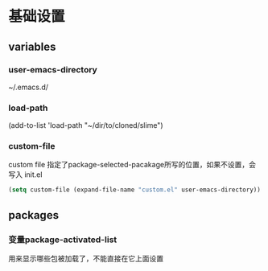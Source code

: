 * 基础设置

**  variables

*** user-emacs-directory

~/.emacs.d/

*** load-path

(add-to-list 'load-path "~/dir/to/cloned/slime")


*** custom-file

custom file 指定了package-selected-pacakage所写的位置，如果不设置，会写入 init.el

#+BEGIN_SRC emacs-lisp
(setq custom-file (expand-file-name "custom.el" user-emacs-directory))
#+END_SRC



** packages


*** 变量package-activated-list

用来显示哪些包被加载了，不能直接在它上面设置
